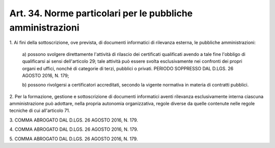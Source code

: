 
.. _art34:

Art. 34. Norme particolari per le pubbliche amministrazioni
^^^^^^^^^^^^^^^^^^^^^^^^^^^^^^^^^^^^^^^^^^^^^^^^^^^^^^^^^^^



1\. Ai fini della sottoscrizione, ove prevista, di documenti
informatici di rilevanza esterna, le pubbliche amministrazioni:

   a\) possono svolgere direttamente l'attività di rilascio dei
   certificati qualificati avendo a tale fine l'obbligo di
   qualificarsi ai sensi dell'articolo 29; tale attività può
   essere svolta esclusivamente nei confronti dei propri organi ed
   uffici, nonché di categorie di terzi, pubblici o privati. PERIODO
   SOPPRESSO DAL D.LGS. 26 AGOSTO 2016, N. 179;

   b\) possono rivolgersi a certificatori accreditati, secondo la
   vigente normativa in materia di contratti pubblici.

2\. Per la formazione, gestione e sottoscrizione di documenti
informatici aventi rilevanza esclusivamente interna ciascuna
amministrazione può adottare, nella propria autonomia organizzativa,
regole diverse da quelle contenute nelle regole tecniche di cui
all'articolo 71.

3\. COMMA ABROGATO DAL D.LGS. 26 AGOSTO 2016, N. 179.

4\. COMMA ABROGATO DAL D.LGS. 26 AGOSTO 2016, N. 179.

5\. COMMA ABROGATO DAL D.LGS. 26 AGOSTO 2016, N. 179.
